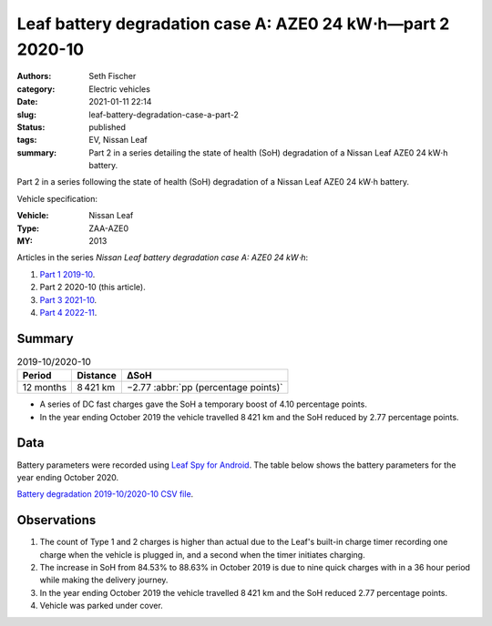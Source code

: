 ============================================================
Leaf battery degradation case A: AZE0 24 kW⋅h—part 2 2020-10
============================================================

:authors: Seth Fischer
:category: Electric vehicles
:date: 2021-01-11 22:14
:slug: leaf-battery-degradation-case-a-part-2
:status: published
:tags: EV, Nissan Leaf
:summary: Part 2 in a series detailing the state of health (SoH) degradation of
    a Nissan Leaf AZE0 24 kW⋅h battery.


Part 2 in a series following the state of health (SoH) degradation of a Nissan
Leaf AZE0 24 kW⋅h battery.

Vehicle specification:

:Vehicle: Nissan Leaf
:Type: ZAA-AZE0
:MY: 2013


Articles in the series *Nissan Leaf battery degradation case A: AZE0 24 kW⋅h*:

1.  `Part 1 2019-10 <{filename}./leaf-battery-degradation-case-a-part-1.rst>`_.
2.  Part 2 2020-10 (this article).
3.  `Part 3 2021-10 <{filename}./leaf-battery-degradation-case-a-part-3.rst>`_.
4.  `Part 4 2022-11 <{filename}./leaf-battery-degradation-case-a-part-4.rst>`_.


Summary
-------

.. table:: 2019-10/2020-10
    :widths: auto

    +-----------+-----------+--------------------------------------+
    | Period    | Distance  | ∆SoH                                 |
    +===========+===========+======================================+
    | 12 months | 8 421 km  | −2.77 :abbr:`pp (percentage points)` |
    +-----------+-----------+--------------------------------------+


*   A series of DC fast charges gave the SoH a temporary boost of 4.10
    percentage points.
*   In the year ending October 2019 the vehicle travelled 8 421 km and the SoH
    reduced by 2.77 percentage points.


Data
----

Battery parameters were recorded using `Leaf Spy for Android`_. The table below
shows the battery parameters for the year ending October 2020.

.. csv-table:: Battery degradation 2019-10/2020-10 as recorded by Leaf Spy.
    :header-rows: 1
    :widths: auto
    :file: ../static/leaf-battery-degradation-case-a/part-2/battery-2019-10--2020-10.csv

`Battery degradation 2019-10/2020-10 CSV file
<|static|/static/leaf-battery-degradation-case-a/part-2/battery-2019-10--2020-10.csv>`_.


Observations
------------

1.  The count of Type 1 and 2 charges is higher than actual due to the Leaf's
    built-in charge timer recording one charge when the vehicle is plugged in,
    and a second when the timer initiates charging.

2.  The increase in SoH from 84.53% to 88.63% in October 2019 is due to nine
    quick charges with in a 36 hour period while making the delivery journey.

3.  In the year ending October 2019 the vehicle travelled 8 421 km and the SoH
    reduced 2.77 percentage points.

4.  Vehicle was parked under cover.


.. _`Leaf Spy for Android`: https://play.google.com/store/apps/details?id=com.Turbo3.Leaf_Spy_Lite
